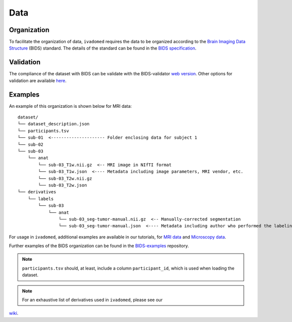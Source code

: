 Data
====

Organization
------------

To facilitate the organization of data, ``ivadomed`` requires the data to be organized according to the
`Brain Imaging Data Structure <https://bids.neuroimaging.io/>`_ (BIDS) standard.
The details of the standard can be found in the `BIDS specification <https://bids-specification.readthedocs.io/>`_.

Validation
----------

The compliance of the dataset with BIDS can be validate with the BIDS-validator
`web version <http://bids-standard.github.io/bids-validator>`_.
Other options for validation are available `here <https://github.com/bids-standard/bids-validator/#quickstart>`_.

Examples
--------

An example of this organization is shown below for MRI data:

.. image:: https://raw.githubusercontent.com/ivadomed/doc-figures/main/data/1920px-BIDS_Logo.png
    :alt: BIDS_Logo
    :width: 200

::

    dataset/
    └── dataset_description.json
    └── participants.tsv
    └── sub-01  <--------------------- Folder enclosing data for subject 1
    └── sub-02
    └── sub-03
        └── anat
            └── sub-03_T1w.nii.gz  <-- MRI image in NIfTI format
            └── sub-03_T1w.json  <---- Metadata including image parameters, MRI vendor, etc.
            └── sub-03_T2w.nii.gz
            └── sub-03_T2w.json
    └── derivatives
        └── labels
            └── sub-03
                └── anat
                    └── sub-03_seg-tumor-manual.nii.gz  <-- Manually-corrected segmentation
                    └── sub-03_seg-tumor-manual.json  <---- Metadata including author who performed the labeling and date


For usage in ``ivadomed``, additional examples are available in our tutorials, for `MRI data <https://ivadomed.org/tutorials/one_class_segmentation_2d_unet.html>`_ and `Microscopy data <https://ivadomed.org/tutorials/two_class_microscopy_seg_2d_unet.html>`_.

Further examples of the BIDS organization can be found in the
`BIDS-examples <https://github.com/bids-standard/bids-examples#dataset-index>`_ repository.

.. note:: ``participants.tsv`` should, at least, include a column ``participant_id``, which is used when loading the dataset.

.. note:: For an exhaustive list of derivatives used in ``ivadomed``, please see our
`wiki <https://github.com/ivadomed/ivadomed/wiki/repositories#derivatives>`_.
